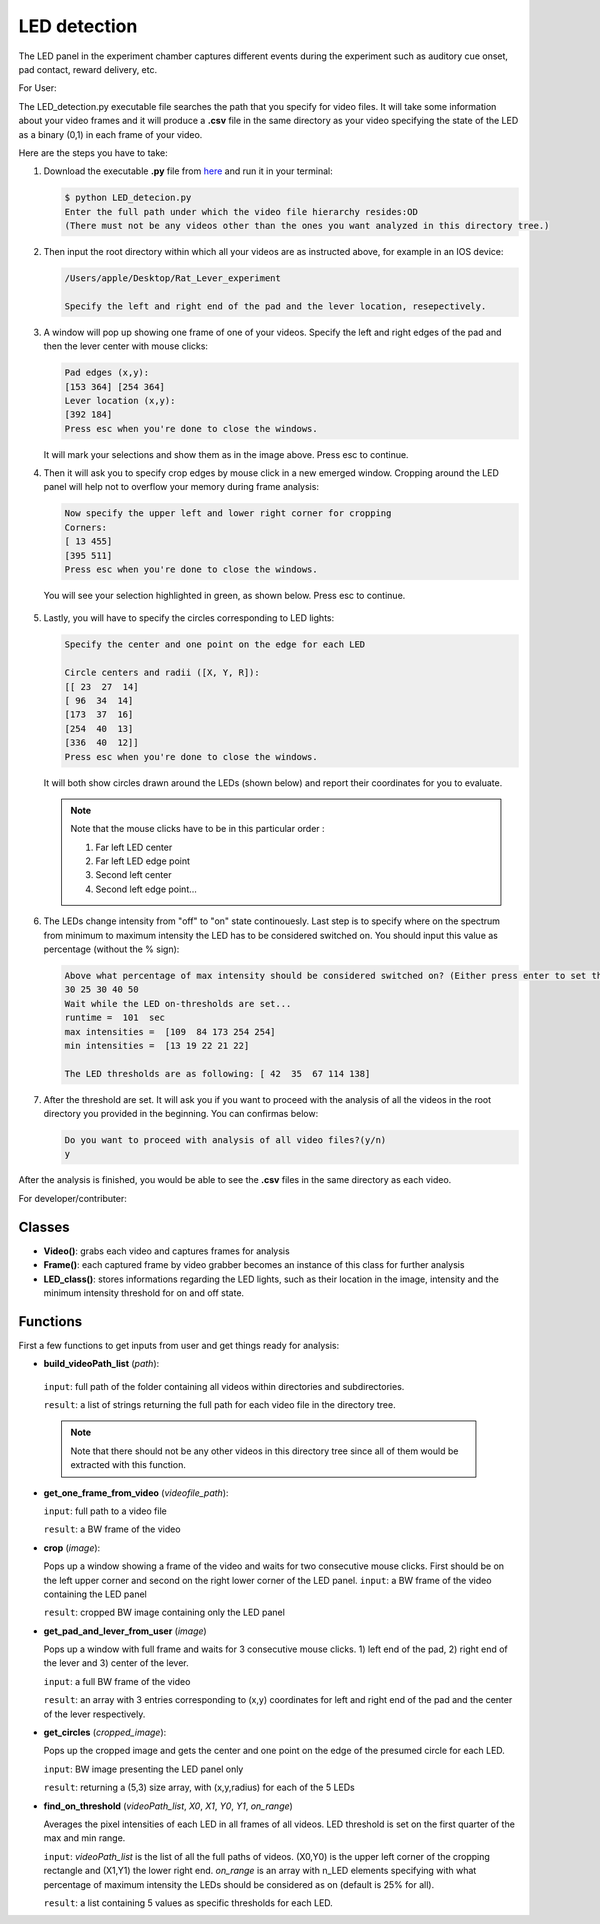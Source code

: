 
LED detection
~~~~~~~~~~~~~

The LED panel in the experiment chamber captures different events during the experiment such as auditory cue onset, pad contact, reward delivery, etc.

For User:

The LED_detection.py executable file searches the path that you specify for video files. It will take some information about your video frames and it will produce a **.csv** file in the same directory as your video specifying the state of the LED as a binary (0,1) in each frame of your video.

Here are the steps you have to take:




		   
#. Download the executable **.py** file from here_ and run it in your terminal:
   
   .. code-block:: text
		     
      $ python LED_detecion.py
      Enter the full path under which the video file hierarchy resides:OD
      (There must not be any videos other than the ones you want analyzed in this directory tree.)

#. Then input the root directory within which all your videos are as instructed above, for example in an IOS device:
     
   .. code-block:: text
		     
      /Users/apple/Desktop/Rat_Lever_experiment

      Specify the left and right end of the pad and the lever location, resepectively.

#. A window will pop up showing one frame of one of your videos. Specify the left and right  edges of the pad and then the lever center with mouse clicks:

   .. code-block:: text
		   
      Pad edges (x,y): 
      [153 364] [254 364]
      Lever location (x,y):
      [392 184]
      Press esc when you're done to close the windows.


   .. figure:: /media/Pad_and_lever_pos.png
      :scale: 30 %
      :alt: alternate text
      :align: center

	   
   It will mark your selections and show them as in the image above. Press esc to continue.

#. Then it will ask you to specify crop edges by mouse click in a new emerged window. Cropping around the LED panel will help not to overflow your memory during frame analysis:

   .. code-block:: text

      Now specify the upper left and lower right corner for cropping 
      Corners:
      [ 13 455]
      [395 511]
      Press esc when you're done to close the windows.

   You will see your selection highlighted in green, as shown below. Press esc to continue.

   .. figure:: /media/Cropped.png
      :scale: 30 %
      :alt: alternate text
      :align: center

#. Lastly, you will have to specify the circles corresponding to LED lights:

   .. code-block:: text
		   
      Specify the center and one point on the edge for each LED 

      Circle centers and radii ([X, Y, R]): 
      [[ 23  27  14]
      [ 96  34  14]
      [173  37  16]
      [254  40  13]
      [336  40  12]]
      Press esc when you're done to close the windows. 

   It will both show circles drawn around the LEDs (shown below) and report their coordinates for you to evaluate.

   .. figure:: /media/Circles.png
      :scale: 40 %
      :alt: alternate text
      :align: center

   .. note::

      Note that the mouse clicks have to be in this particular order :

      #. Far left LED center
      #. Far left LED edge point
      #. Second left center
      #. Second left edge point...

#. The LEDs change intensity from "off" to "on" state continouesly. Last step is to specify where on the spectrum from minimum to maximum intensity the LED has to be considered switched on. You should input this value as percentage (without the % sign):

   .. code-block:: text

      Above what percentage of max intensity should be considered switched on? (Either press enter to set the default (25%) or input the percentage value for each LED seperated by spaces.) 
      30 25 30 40 50
      Wait while the LED on-thresholds are set...
      runtime =  101  sec
      max intensities =  [109  84 173 254 254]
      min intensities =  [13 19 22 21 22]

      The LED thresholds are as following: [ 42  35  67 114 138] 

#. After the threshold are set. It will ask you if you want to proceed with the analysis of all the videos in the root directory you provided in the beginning. You can confirmas below:
   
   .. code-block:: text
		   
      Do you want to proceed with analysis of all video files?(y/n) 
      y

After the analysis is finished, you would be able to see the **.csv** files in the same directory as each video.

.. _here: https://github.com/Shiva-A-Lindi/Behavioral-Analysis/tree/master/LED_detection

For developer/contributer:

Classes
_______

* **Video()**:
  grabs each video and captures frames for analysis

* **Frame()**:
  each captured frame by video grabber becomes an instance of this class for further analysis

* **LED_class()**:
  stores informations regarding the LED lights, such as their location in the image, intensity and the minimum intensity threshold for on and off state.

Functions
_________

First a few functions to get inputs from user and get things ready for analysis:

* **build_videoPath_list** (*path*):

 ``input``: full path of the folder containing all videos within directories and subdirectories.
 
 ``result``: a list of strings returning the full path for each video file in the directory tree.

 .. note:: Note that there should not be any other videos in this directory tree since all of them would be extracted with this function.

* **get_one_frame_from_video** (*videofile_path*):

  ``input``: full path to a video file

  ``result``: a BW frame of the video 

* **crop** (*image*):

  Pops up a window showing a frame of the video and waits for two consecutive mouse clicks. First should be on the left upper corner and second on the right lower corner of the LED panel. 
  ``input``: a BW frame of the video containing the LED panel

  ``result``: cropped BW image containing only the LED panel

* **get_pad_and_lever_from_user** (*image*)

  Pops up a window with full frame and waits for 3 consecutive mouse clicks. 1) left end of the pad, 2) right end of the lever and 3) center of the lever.
  
  ``input``: a full BW frame of the video

  ``result``: an array with 3 entries corresponding to (x,y) coordinates for left and right end of the pad and the center of the lever respectively.

* **get_circles** (*cropped_image*):

  Pops up the cropped image and gets the center and one point on the edge of the presumed circle for each LED. 

  ``input``: BW image presenting the LED panel only

  ``result``: returning a (5,3) size array, with (x,y,radius) for each of the 5 LEDs


* **find_on_threshold** (*videoPath_list*, *X0*, *X1*, *Y0*, *Y1*, *on_range*)

  Averages the pixel intensities of each LED in all frames of all videos. LED threshold is set on the first quarter of the max and min range.
  
  ``input``: *videoPath_list* is the list of all the full paths of videos. (X0,Y0) is the upper left corner of the cropping rectangle and (X1,Y1) the lower right end. *on_range* is an array with n_LED elements specifying with what percentage of maximum intensity the LEDs should be considered as on (default is 25% for all).

  ``result``: a list containing 5 values as specific thresholds for each LED.

.. seealso:: See
	     
